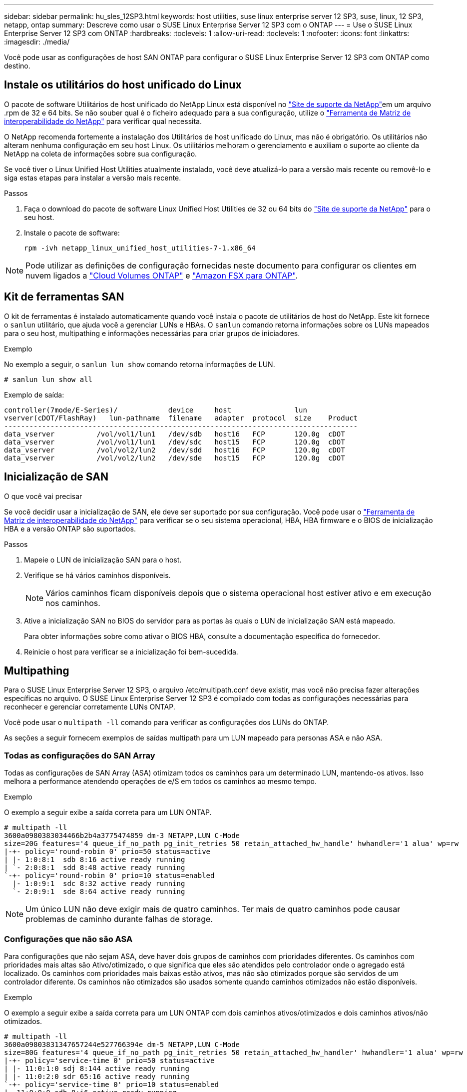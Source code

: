 ---
sidebar: sidebar 
permalink: hu_sles_12SP3.html 
keywords: host utilities, suse linux enterprise server 12 SP3, suse, linux, 12 SP3, netapp, ontap 
summary: Descreve como usar o SUSE Linux Enterprise Server 12 SP3 com o ONTAP 
---
= Use o SUSE Linux Enterprise Server 12 SP3 com ONTAP
:hardbreaks:
:toclevels: 1
:allow-uri-read: 
:toclevels: 1
:nofooter: 
:icons: font
:linkattrs: 
:imagesdir: ./media/


[role="lead"]
Você pode usar as configurações de host SAN ONTAP para configurar o SUSE Linux Enterprise Server 12 SP3 com ONTAP como destino.



== Instale os utilitários do host unificado do Linux

O pacote de software Utilitários de host unificado do NetApp Linux está disponível no link:https://mysupport.netapp.com/site/products/all/details/hostutilities/downloads-tab/download/61343/7.1/downloads["Site de suporte da NetApp"^]em um arquivo .rpm de 32 e 64 bits. Se não souber qual é o ficheiro adequado para a sua configuração, utilize o link:https://mysupport.netapp.com/matrix/#welcome["Ferramenta de Matriz de interoperabilidade do NetApp"^] para verificar qual necessita.

O NetApp recomenda fortemente a instalação dos Utilitários de host unificado do Linux, mas não é obrigatório. Os utilitários não alteram nenhuma configuração em seu host Linux. Os utilitários melhoram o gerenciamento e auxiliam o suporte ao cliente da NetApp na coleta de informações sobre sua configuração.

Se você tiver o Linux Unified Host Utilities atualmente instalado, você deve atualizá-lo para a versão mais recente ou removê-lo e siga estas etapas para instalar a versão mais recente.

.Passos
. Faça o download do pacote de software Linux Unified Host Utilities de 32 ou 64 bits do link:https://mysupport.netapp.com/site/products/all/details/hostutilities/downloads-tab/download/61343/7.1/downloads["Site de suporte da NetApp"^] para o seu host.
. Instale o pacote de software:
+
`rpm -ivh netapp_linux_unified_host_utilities-7-1.x86_64`




NOTE: Pode utilizar as definições de configuração fornecidas neste documento para configurar os clientes em nuvem ligados a link:https://docs.netapp.com/us-en/cloud-manager-cloud-volumes-ontap/index.html["Cloud Volumes ONTAP"^] e link:https://docs.netapp.com/us-en/cloud-manager-fsx-ontap/index.html["Amazon FSX para ONTAP"^].



== Kit de ferramentas SAN

O kit de ferramentas é instalado automaticamente quando você instala o pacote de utilitários de host do NetApp. Este kit fornece o `sanlun` utilitário, que ajuda você a gerenciar LUNs e HBAs. O `sanlun` comando retorna informações sobre os LUNs mapeados para o seu host, multipathing e informações necessárias para criar grupos de iniciadores.

.Exemplo
No exemplo a seguir, o `sanlun lun show` comando retorna informações de LUN.

[source, cli]
----
# sanlun lun show all
----
Exemplo de saída:

[listing]
----
controller(7mode/E-Series)/            device     host               lun
vserver(cDOT/FlashRay)   lun-pathname  filename   adapter  protocol  size    Product
------------------------------------------------------------------------------------
data_vserver          /vol/vol1/lun1   /dev/sdb   host16   FCP       120.0g  cDOT
data_vserver          /vol/vol1/lun1   /dev/sdc   host15   FCP       120.0g  cDOT
data_vserver          /vol/vol2/lun2   /dev/sdd   host16   FCP       120.0g  cDOT
data_vserver          /vol/vol2/lun2   /dev/sde   host15   FCP       120.0g  cDOT
----


== Inicialização de SAN

.O que você vai precisar
Se você decidir usar a inicialização de SAN, ele deve ser suportado por sua configuração. Você pode usar o link:https://mysupport.netapp.com/matrix/imt.jsp?components=80043;&solution=1&isHWU&src=IMT["Ferramenta de Matriz de interoperabilidade do NetApp"^] para verificar se o seu sistema operacional, HBA, HBA firmware e o BIOS de inicialização HBA e a versão ONTAP são suportados.

.Passos
. Mapeie o LUN de inicialização SAN para o host.
. Verifique se há vários caminhos disponíveis.
+

NOTE: Vários caminhos ficam disponíveis depois que o sistema operacional host estiver ativo e em execução nos caminhos.

. Ative a inicialização SAN no BIOS do servidor para as portas às quais o LUN de inicialização SAN está mapeado.
+
Para obter informações sobre como ativar o BIOS HBA, consulte a documentação específica do fornecedor.

. Reinicie o host para verificar se a inicialização foi bem-sucedida.




== Multipathing

Para o SUSE Linux Enterprise Server 12 SP3, o arquivo /etc/multipath.conf deve existir, mas você não precisa fazer alterações específicas no arquivo. O SUSE Linux Enterprise Server 12 SP3 é compilado com todas as configurações necessárias para reconhecer e gerenciar corretamente LUNs ONTAP.

Você pode usar o `multipath -ll` comando para verificar as configurações dos LUNs do ONTAP.

As seções a seguir fornecem exemplos de saídas multipath para um LUN mapeado para personas ASA e não ASA.



=== Todas as configurações do SAN Array

Todas as configurações de SAN Array (ASA) otimizam todos os caminhos para um determinado LUN, mantendo-os ativos. Isso melhora a performance atendendo operações de e/S em todos os caminhos ao mesmo tempo.

.Exemplo
O exemplo a seguir exibe a saída correta para um LUN ONTAP.

[listing]
----
# multipath -ll
3600a0980383034466b2b4a3775474859 dm-3 NETAPP,LUN C-Mode
size=20G features='4 queue_if_no_path pg_init_retries 50 retain_attached_hw_handle' hwhandler='1 alua' wp=rw
|-+- policy='round-robin 0' prio=50 status=active
| |- 1:0:8:1  sdb 8:16 active ready running
| `- 2:0:8:1  sdd 8:48 active ready running
`-+- policy='round-robin 0' prio=10 status=enabled
  |- 1:0:9:1  sdc 8:32 active ready running
  `- 2:0:9:1  sde 8:64 active ready running
----

NOTE: Um único LUN não deve exigir mais de quatro caminhos. Ter mais de quatro caminhos pode causar problemas de caminho durante falhas de storage.



=== Configurações que não são ASA

Para configurações que não sejam ASA, deve haver dois grupos de caminhos com prioridades diferentes. Os caminhos com prioridades mais altas são Ativo/otimizado, o que significa que eles são atendidos pelo controlador onde o agregado está localizado. Os caminhos com prioridades mais baixas estão ativos, mas não são otimizados porque são servidos de um controlador diferente. Os caminhos não otimizados são usados somente quando caminhos otimizados não estão disponíveis.

.Exemplo
O exemplo a seguir exibe a saída correta para um LUN ONTAP com dois caminhos ativos/otimizados e dois caminhos ativos/não otimizados.

[listing]
----
# multipath -ll
3600a09803831347657244e527766394e dm-5 NETAPP,LUN C-Mode
size=80G features='4 queue_if_no_path pg_init_retries 50 retain_attached_hw_handler' hwhandler='1 alua' wp=rw
|-+- policy='service-time 0' prio=50 status=active
| |- 11:0:1:0 sdj 8:144 active ready running
| |- 11:0:2:0 sdr 65:16 active ready running
`-+- policy='service-time 0' prio=10 status=enabled
|- 11:0:0:0 sdb 8:i6 active ready running
|- 12:0:0:0 sdz 65:144 active ready running
----

NOTE: Um único LUN não deve exigir mais de quatro caminhos. Ter mais de quatro caminhos pode causar problemas de caminho durante falhas de storage.



== Definições recomendadas

O SUSE Linux Enterprise Server 12 SP3 os é compilado para reconhecer LUNs ONTAP e definir automaticamente todos os parâmetros de configuração corretamente. O `multipath.conf` arquivo deve existir para o daemon multipath iniciar. Se este arquivo não existir, você pode criar um arquivo vazio, zero-byte usando o `touch /etc/multipath.conf` comando.

Na primeira vez que você criar o `multipath.conf` arquivo, talvez seja necessário habilitar e iniciar os serviços multipath usando os seguintes comandos:

[listing]
----
chkconfig multipathd on
/etc/init.d/multipathd start
----
Não é necessário adicionar nada diretamente ao `multipath.conf` arquivo, a menos que você tenha dispositivos que não deseja que o multipath gerencie ou tenha configurações existentes que substituem os padrões. Para excluir dispositivos indesejados, adicione a seguinte sintaxe ao `multipath.conf` arquivo, substituindo <DevId> pela cadeia de carateres identificador mundial (WWID) do dispositivo que você deseja excluir:

[listing]
----
blacklist {
        wwid <DevId>
        devnode "^(ram|raw|loop|fd|md|dm-|sr|scd|st)[0-9]*"
        devnode "^hd[a-z]"
        devnode "^cciss.*"
}
----
O exemplo a seguir determina o WWID de um dispositivo e o adiciona ao `multipath.conf` arquivo.

.Passos
. Determine o WWID:
+
[listing]
----
/lib/udev/scsi_id -gud /dev/sda
----
+
[listing]
----
3600a098038314c4a433f5774717a3046
/lib/udev/scsi_id -gud /dev/sda
----
+
360030057024d0730239134810c0cb833



[listing]
----
+
`sda` is the local SCSI disk that you want to add to the blacklist.

. Add the `WWID` to the blacklist stanza in `/etc/multipath.conf`:
[source,cli]
+
----
se não 0 for o caso 9, não é necessário utilizar o sistema de controlo de qualidade, o sistema de controlo de qualidade de imagem do sistema de controlo de qualidade de imagem. o sistema de controlo de qualidade de imagem do sistema de controlo de qualidade de imagem do sistema de controlo de qualidade de imagem do sistema de controlo de qualidade de imagem (por exemplo, o sistema de controlo de velocidade de navegação). Selecione

[listing]
----

Always check your `/etc/multipath.conf` file, especially in the defaults section, for legacy settings that might be overriding default settings.

The following table demonstrates the critical `multipathd` parameters for ONTAP LUNs and the required values. If a host is connected to LUNs from other vendors and any of these parameters are overridden, they must be corrected by later stanzas in the `multipath.conf` file that apply specifically to ONTAP LUNs. Without this correction, the ONTAP LUNs might not work as expected. You should only override these defaults in consultation with NetApp, the OS vendor, or both, and only when the impact is fully understood.

//ONTAPDOC-2578 9-Dec-2024
//ONTAPDOC-2561 25-Nov-202


[cols=2*,options="header"]
|===
| Parameter
| Setting
| detect_prio | yes
| dev_loss_tmo | "infinity"
| failback | immediate
| fast_io_fail_tmo | 5
| features | "2 pg_init_retries 50"
| flush_on_last_del | "yes"
| hardware_handler | "0"
| no_path_retry | queue
| path_checker | "tur"
| path_grouping_policy | "group_by_prio"
| path_selector | "service-time 0"
| polling_interval | 5
| prio | "ontap"
| product | LUN.*
| retain_attached_hw_handler | yes
| rr_weight | "uniform"
| user_friendly_names | no
| vendor | NETAPP
|===

.Example

The following example shows how to correct an overridden default. In this case, the `multipath.conf` file defines values for `path_checker` and `no_path_retry` that are not compatible with ONTAP LUNs. If they cannot be removed because of other SAN arrays still attached to the host, these parameters can be corrected specifically for ONTAP LUNs with a device stanza.

----
Clique em "NetApp" product "LUN.*" no_path_retry queue path_checker tur." no_path_retry queue path_checker tur readsector0

[listing]
----

== Known issues

The SUSE Linux Enterprise Server 15 SP3 with ONTAP release has the following known issues:

[cols=3*,options="header"]
|===
| NetApp Bug ID
| Title
| Description
| link:https://mysupport.netapp.com/NOW/cgi-bin/bol?Type=Detail&Display=1089555[1089555^] | Kernel disruption observed on kernel version SLES12 SP3 with Emulex LPe16002 16GB FC during storage failover operation | A kernel disruption might occur during storage failover operations on kernel version SLES12 SP3 with Emulex LPe16002 HBA. The kernel disruption prompts a reboot of the operating system, which in turn causes an application disruption. If the kdump is configured, the kernel disruption generates a vmcore file under /var/crash/directory. You can investigate the cause of the failure in the vmcore file.
Example:
In the observed case, the kernel disruption was observed in the module “lpfc_sli_ringtxcmpl_put+51” and is logged in the vmcore file
– exception RIP: lpfc_sli_ringtxcmpl_put+51.

Recover the operating system after the kernel disruption by rebooting the host operating system and restarting the application.
| link:https://mysupport.netapp.com/NOW/cgi-bin/bol?Type=Detail&Display=1089561[1089561^] | Kernel disruption observed on kernel version SLES12 SP3 with Emulex LPe32002 32GB FC during storage failover operations | A kernel disruption might occur during storage failover operations on kernel version SLES12 SP3 with Emulex LPe32002 HBA. The kernel disruption prompts a reboot of the operating system, which in turn causes an application disruption. If the kdump is configured, the kernel disruption generates a vmcore file under /var/crash/directory. You can investigate the cause of the failure in the vmcore file.
Example:
In the observed case, the kernel disruption was observed in the module
“lpfc_sli_free_hbq+76” and is logged in the vmcore file
– exception RIP: lpfc_sli_free_hbq+76.

Recover the operating system after the kernel disruption by rebooting the host operating system and restarting the application.
| link:https://mysupport.netapp.com/NOW/cgi-bin/bol?Type=Detail&Display=1117248[1117248^] | Kernel disruption observed on SLES12SP3 with QLogic QLE2562 8GB FC during storage failover operations |  During storage failover operations on the Sles12sp3 kernel (kernel-default-4.4.82-6.3.1) with QLogic QLE2562 HBA, the kernel disruption was observed due to a panic in the kernel. The kernel panic leads to a reboot of the operating system, causing an application disruption. The kernel panic generates the vmcore file under the /var/crash/ directory if kdump is configured. Upon the kernel panic, the vmcore file can be used to understand the cause of the failure.
Example:
In this case, the panic was observed in the “blk_finish_request+289” module.
It is logged in the vmcore file with the following string:
"exception RIP: blk_finish_request+289"

After the kernel disruption, you can recover the operating system  by rebooting the Host OS. You can restart the application as required.
| link:https://mysupport.netapp.com/NOW/cgi-bin/bol?Type=Detail&Display=1117261[1117261^] | Kernel disruption observed on SLES12SP3 with Qlogic QLE2662 16GB FC during storage failover operations | During storage failover operations on Sles12sp3 kernel (kernel-default-4.4.82-6.3.1) with Qlogic QLE2662 HBA, you might observe kernel disruption. This prompts a reboot of the operating system causing application disruption. The kernel disruption generates a vmcore file under /var/crash/ directory if kdump is configured. The vmcore file can be used to understand the cause of the failure.
Example:
In this case the Kernel disruption was observed in the module "unknown or invalid address" and is logged in vmcore file with the following string - exception RIP: unknown or invalid address.

After kernel disruption, the operating system can be recovered by rebooting the host operating system and restarting the application as required.
| link:https://mysupport.netapp.com/NOW/cgi-bin/bol?Type=Detail&Display=1117274[1117274^] | Kernel disruption observed on SLES12SP3 with Emulex LPe16002 16GB FC during storage failover operations | During storage failover operations on Sles12sp3 kernel (kernel-default-4.4.87-3.1) with Emulex LPe16002 HBA, you might observe kernel disruption. This prompts a reboot of the operating system causing application disruption. The kernel disruption
generates a vmcore file under the /var/crash/ directory if kdump is configured. The vmcore file can be used to understand the cause
of the failure.
Example:
In this case kernel disruption was observed in the module “raw_spin_lock_irqsave+30” and is logged in the vmcore file with the following string:
– exception RIP: _raw_spin_lock_irqsave+30.

After kernel disruption, the operating system can be recovered by rebooting the host operating system and restarting the application as required.
|===

// 2024 SEP 2, ONTAPDOC-2345
----